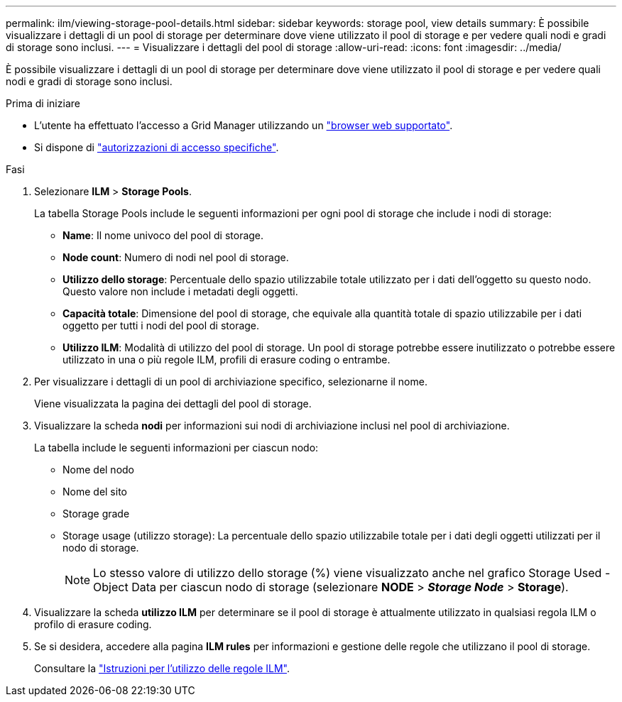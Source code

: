 ---
permalink: ilm/viewing-storage-pool-details.html 
sidebar: sidebar 
keywords: storage pool, view details 
summary: È possibile visualizzare i dettagli di un pool di storage per determinare dove viene utilizzato il pool di storage e per vedere quali nodi e gradi di storage sono inclusi. 
---
= Visualizzare i dettagli del pool di storage
:allow-uri-read: 
:icons: font
:imagesdir: ../media/


[role="lead"]
È possibile visualizzare i dettagli di un pool di storage per determinare dove viene utilizzato il pool di storage e per vedere quali nodi e gradi di storage sono inclusi.

.Prima di iniziare
* L'utente ha effettuato l'accesso a Grid Manager utilizzando un link:../admin/web-browser-requirements.html["browser web supportato"].
* Si dispone di link:../admin/admin-group-permissions.html["autorizzazioni di accesso specifiche"].


.Fasi
. Selezionare *ILM* > *Storage Pools*.
+
La tabella Storage Pools include le seguenti informazioni per ogni pool di storage che include i nodi di storage:

+
** *Name*: Il nome univoco del pool di storage.
** *Node count*: Numero di nodi nel pool di storage.
** *Utilizzo dello storage*: Percentuale dello spazio utilizzabile totale utilizzato per i dati dell'oggetto su questo nodo. Questo valore non include i metadati degli oggetti.
** *Capacità totale*: Dimensione del pool di storage, che equivale alla quantità totale di spazio utilizzabile per i dati oggetto per tutti i nodi del pool di storage.
** *Utilizzo ILM*: Modalità di utilizzo del pool di storage. Un pool di storage potrebbe essere inutilizzato o potrebbe essere utilizzato in una o più regole ILM, profili di erasure coding o entrambe.


. Per visualizzare i dettagli di un pool di archiviazione specifico, selezionarne il nome.
+
Viene visualizzata la pagina dei dettagli del pool di storage.

. Visualizzare la scheda *nodi* per informazioni sui nodi di archiviazione inclusi nel pool di archiviazione.
+
La tabella include le seguenti informazioni per ciascun nodo:

+
** Nome del nodo
** Nome del sito
** Storage grade
** Storage usage (utilizzo storage): La percentuale dello spazio utilizzabile totale per i dati degli oggetti utilizzati per il nodo di storage.
+

NOTE: Lo stesso valore di utilizzo dello storage (%) viene visualizzato anche nel grafico Storage Used - Object Data per ciascun nodo di storage (selezionare *NODE* > *_Storage Node_* > *Storage*).



. Visualizzare la scheda *utilizzo ILM* per determinare se il pool di storage è attualmente utilizzato in qualsiasi regola ILM o profilo di erasure coding.
. Se si desidera, accedere alla pagina *ILM rules* per informazioni e gestione delle regole che utilizzano il pool di storage.
+
Consultare la link:working-with-ilm-rules-and-ilm-policies.html["Istruzioni per l'utilizzo delle regole ILM"].


